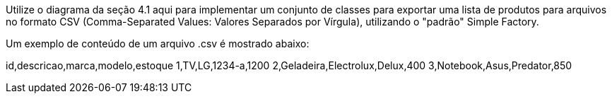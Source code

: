 Utilize o diagrama da seção 4.1 aqui para implementar um conjunto de classes para exportar uma lista de produtos para arquivos no formato CSV (Comma-Separated Values: Valores Separados por Vírgula), utilizando o "padrão" Simple Factory. 

Um exemplo de conteúdo de um arquivo .csv é mostrado abaixo:

id,descricao,marca,modelo,estoque
1,TV,LG,1234-a,1200
2,Geladeira,Electrolux,Delux,400
3,Notebook,Asus,Predator,850
